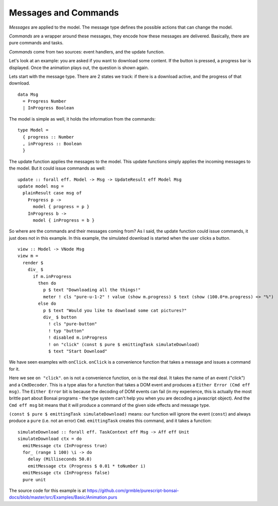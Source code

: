 *********************
Messages and Commands
*********************

*Messages* are applied to the model.  The message type
defines the possible actions that can change the model.

*Commands* are a wrapper around these messages, they encode
how these messages are delivered.  Basically, there are
pure commands and tasks.

*Commands* come from two sources: event handlers,
and the update function.

Let's look at an example:  you are asked if you want to
download some content.  If the button is pressed, a
progress bar is displayed.  Once the animation plays out,
the question is shown again.

.. raw:: html

    <p><b>Example</b>:</p>
    <div class="example" id="examplesBasicAnimation">
      <p>Loading ...</p>
    </div>


Lets start with the message type. There are 2 states we track:
if there is a download active, and the progress of that download.
::

    data Msg
      = Progress Number
      | InProgress Boolean


The model is simple as well, it holds the information from the commands::

    type Model =
      { progress :: Number
      , inProgress :: Boolean
      }


The update function applies the messages to the model.  This update functions
simply applies the incoming messages to the model.  But it could issue commands
as well::

    update :: forall eff. Model -> Msg -> UpdateResult eff Model Msg
    update model msg =
      plainResult case msg of
        Progress p ->
          model { progress = p }
        InProgress b ->
          model { inProgress = b }


So where are the commands and their messages coming from?
As I said, the update function could issue commands, it just does
not in this example.  In this example, the simulated download
is started when the user clicks a button.
::

    view :: Model -> VNode Msg
    view m =
      render $
        div_ $
          if m.inProgress
            then do
              p $ text "Downloading all the things!"
              meter ! cls "pure-u-1-2" ! value (show m.progress) $ text (show (100.0*m.progress) <> "%")
            else do
              p $ text "Would you like to download some cat pictures?"
              div_ $ button
                ! cls "pure-button"
                ! typ "button"
                ! disabled m.inProgress
                ! on "click" (const $ pure $ emittingTask simulateDownload)
                $ text "Start Download"

We have seen examples with ``onClick``.  ``onClick`` is a convenience function
that takes a message and issues a command for it.

Here we see ``on "click"``.
``on`` is not a convenience function, ``on`` is the real deal.
It takes the name of an event ("click") and a ``CmdDecoder``.  This is
a type alias for a function that takes a DOM event and produces a
``Either Error (Cmd eff msg)``.  The ``Either Error`` bit is because
the decoding of DOM events can fail (in my experience, this is actually
the most brittle part about Bonsai programs - the type system can't help
you when you are decoding a javascript object).  And the ``Cmd eff msg``
bit means that it will produce a command of the given side effects and message
type.

``(const $ pure $ emittingTask simulateDownload)`` means: our function will
ignore the event (``const``) and always produce a ``pure`` (i.e. not an error)
``Cmd``.  ``emittingTask`` creates this command, and it takes a function::

    simulateDownload :: forall eff. TaskContext eff Msg -> Aff eff Unit
    simulateDownload ctx = do
      emitMessage ctx (InProgress true)
      for_ (range 1 100) \i -> do
        delay (Milliseconds 50.0)
        emitMessage ctx (Progress $ 0.01 * toNumber i)
      emitMessage ctx (InProgress false)
      pure unit


The source code for this example is at
https://github.com/grmble/purescript-bonsai-docs/blob/master/src/Examples/Basic/Animation.purs


.. raw:: html

    <script type="text/javascript" src="_static/examplesBasicAnimation.js"></script>
